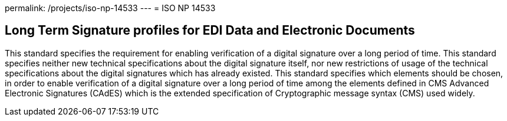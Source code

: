 permalink: /projects/iso-np-14533
---
= ISO NP 14533

== Long Term Signature profiles for EDI Data and Electronic Documents

This standard specifies the requirement for enabling verification of a digital signature over a long period of time. This standard specifies neither new technical specifications about the digital signature itself, nor new restrictions of usage of the technical specifications about the digital signatures which has already existed. This standard specifies which elements should be chosen, in order to enable verification of a digital signature over a long period of time among the elements defined in CMS Advanced Electronic Signatures (CAdES) which is the extended specification of Cryptographic message syntax (CMS) used widely.

